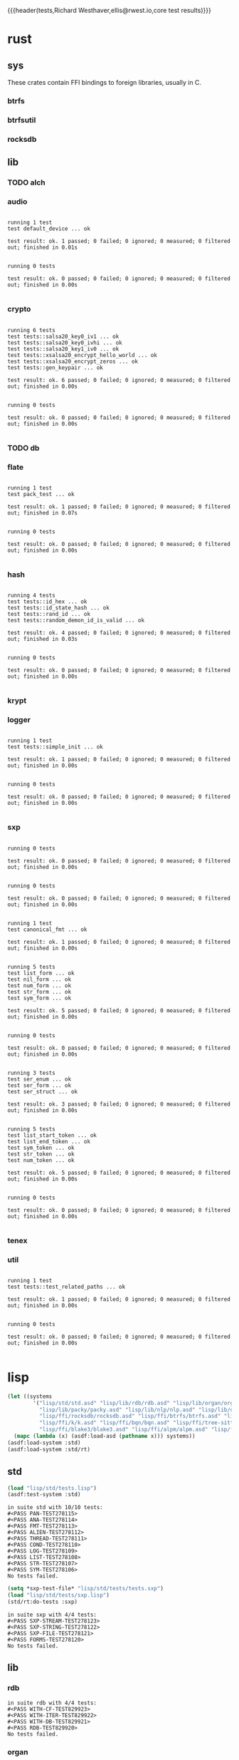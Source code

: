 {{{header(tests,Richard Westhaver,ellis@rwest.io,core test results)}}}
* rust
** sys
These crates contain FFI bindings to foreign libraries, usually in C.
*** btrfs
*** btrfsutil
*** rocksdb
** lib
*** TODO alch
*** audio
#+begin_src shell :dir rust/lib/audio :results output replace :exports results
cargo test
#+end_src
#+RESULTS:
#+begin_example

running 1 test
test default_device ... ok

test result: ok. 1 passed; 0 failed; 0 ignored; 0 measured; 0 filtered out; finished in 0.01s


running 0 tests

test result: ok. 0 passed; 0 failed; 0 ignored; 0 measured; 0 filtered out; finished in 0.00s

#+end_example
*** crypto
#+begin_src shell :dir rust/lib/crypto :results output replace :exports results
cargo test
#+end_src
#+RESULTS:
#+begin_example

running 6 tests
test tests::salsa20_key0_iv1 ... ok
test tests::salsa20_key0_ivhi ... ok
test tests::salsa20_key1_iv0 ... ok
test tests::xsalsa20_encrypt_hello_world ... ok
test tests::xsalsa20_encrypt_zeros ... ok
test tests::gen_keypair ... ok

test result: ok. 6 passed; 0 failed; 0 ignored; 0 measured; 0 filtered out; finished in 0.00s


running 0 tests

test result: ok. 0 passed; 0 failed; 0 ignored; 0 measured; 0 filtered out; finished in 0.00s

#+end_example
*** TODO db
#+begin_src shell :dir rust/lib/db :results output replace :exports results :eval no
cargo test
#+end_src

#+RESULTS:

*** flate
#+begin_src shell :dir rust/lib/flate :results output replace :exports results
cargo test
#+end_src
#+RESULTS:
#+begin_example

running 1 test
test pack_test ... ok

test result: ok. 1 passed; 0 failed; 0 ignored; 0 measured; 0 filtered out; finished in 0.07s


running 0 tests

test result: ok. 0 passed; 0 failed; 0 ignored; 0 measured; 0 filtered out; finished in 0.00s

#+end_example
*** hash
#+begin_src shell :dir rust/lib/hash :results output replace :exports results
cargo test
#+end_src
#+RESULTS:
#+begin_example

running 4 tests
test tests::id_hex ... ok
test tests::id_state_hash ... ok
test tests::rand_id ... ok
test tests::random_demon_id_is_valid ... ok

test result: ok. 4 passed; 0 failed; 0 ignored; 0 measured; 0 filtered out; finished in 0.03s


running 0 tests

test result: ok. 0 passed; 0 failed; 0 ignored; 0 measured; 0 filtered out; finished in 0.00s

#+end_example
*** krypt
*** logger
#+begin_src shell :dir rust/lib/logger :results output replace :exports results
cargo test
#+end_src
#+RESULTS:
#+begin_example

running 1 test
test tests::simple_init ... ok

test result: ok. 1 passed; 0 failed; 0 ignored; 0 measured; 0 filtered out; finished in 0.00s


running 0 tests

test result: ok. 0 passed; 0 failed; 0 ignored; 0 measured; 0 filtered out; finished in 0.00s

#+end_example
*** sxp
#+begin_src shell :dir rust/lib/sxp :results output replace :exports results
cargo test
#+end_src
#+RESULTS:
#+begin_example

running 0 tests

test result: ok. 0 passed; 0 failed; 0 ignored; 0 measured; 0 filtered out; finished in 0.00s


running 0 tests

test result: ok. 0 passed; 0 failed; 0 ignored; 0 measured; 0 filtered out; finished in 0.00s


running 1 test
test canonical_fmt ... ok

test result: ok. 1 passed; 0 failed; 0 ignored; 0 measured; 0 filtered out; finished in 0.00s


running 5 tests
test list_form ... ok
test nil_form ... ok
test num_form ... ok
test str_form ... ok
test sym_form ... ok

test result: ok. 5 passed; 0 failed; 0 ignored; 0 measured; 0 filtered out; finished in 0.00s


running 0 tests

test result: ok. 0 passed; 0 failed; 0 ignored; 0 measured; 0 filtered out; finished in 0.00s


running 3 tests
test ser_enum ... ok
test ser_form ... ok
test ser_struct ... ok

test result: ok. 3 passed; 0 failed; 0 ignored; 0 measured; 0 filtered out; finished in 0.00s


running 5 tests
test list_start_token ... ok
test list_end_token ... ok
test sym_token ... ok
test str_token ... ok
test num_token ... ok

test result: ok. 5 passed; 0 failed; 0 ignored; 0 measured; 0 filtered out; finished in 0.00s


running 0 tests

test result: ok. 0 passed; 0 failed; 0 ignored; 0 measured; 0 filtered out; finished in 0.00s

#+end_example
*** tenex
*** util
#+begin_src shell :dir rust/lib/util :results output replace :exports results
cargo test
#+end_src
#+RESULTS:
#+begin_example

running 1 test
test tests::test_related_paths ... ok

test result: ok. 1 passed; 0 failed; 0 ignored; 0 measured; 0 filtered out; finished in 0.00s


running 0 tests

test result: ok. 0 passed; 0 failed; 0 ignored; 0 measured; 0 filtered out; finished in 0.00s

#+end_example
* lisp
#+begin_src lisp :results silent
  (let ((systems 
          '("lisp/std/std.asd" "lisp/lib/rdb/rdb.asd" "lisp/lib/organ/organ.asd" "lisp/lib/skel/skel.asd"
            "lisp/lib/packy/packy.asd" "lisp/lib/nlp/nlp.asd" "lisp/lib/dot/dot.asd"
            "lisp/ffi/rocksdb/rocksdb.asd" "lisp/ffi/btrfs/btrfs.asd" "lisp/ffi/uring/uring.asd"
            "lisp/ffi/k/k.asd" "lisp/ffi/bqn/bqn.asd" "lisp/ffi/tree-sitter/tree-sitter.asd" 
            "lisp/ffi/blake3/blake3.asd" "lisp/ffi/alpm/alpm.asd" "lisp/ffi/xkb/xkb.asd")))
    (mapc (lambda (x) (asdf:load-asd (pathname x))) systems))
  (asdf:load-system :std)
  (asdf:load-system :std/rt)
#+end_src
** std
#+begin_src lisp :results output replace :exports both
  (load "lisp/std/tests.lisp")
  (asdf:test-system :std)
#+end_src

#+RESULTS:
#+begin_example
in suite std with 10/10 tests:
#<PASS PAN-TEST278115> 
#<PASS ANA-TEST278114> 
#<PASS FMT-TEST278113> 
#<PASS ALIEN-TEST278112> 
#<PASS THREAD-TEST278111> 
#<PASS COND-TEST278110> 
#<PASS LOG-TEST278109> 
#<PASS LIST-TEST278108> 
#<PASS STR-TEST278107> 
#<PASS SYM-TEST278106> 
No tests failed.
#+end_example

#+begin_src lisp :results output replace :exports both
  (setq *sxp-test-file* "lisp/std/tests/tests.sxp")
  (load "lisp/std/tests/sxp.lisp")
  (std/rt:do-tests :sxp)
#+end_src

#+RESULTS:
: in suite sxp with 4/4 tests:
: #<PASS SXP-STREAM-TEST278123> 
: #<PASS SXP-STRING-TEST278122> 
: #<PASS SXP-FILE-TEST278121> 
: #<PASS FORMS-TEST278120> 
: No tests failed.

** lib
*** rdb
#+begin_src lisp :results output replace :exports results
  (load "lisp/lib/rdb/tests.lisp")
  (asdf:test-system :rdb)
#+end_src
#+RESULTS:
: in suite rdb with 4/4 tests:
: #<PASS WITH-CF-TEST829923> 
: #<PASS WITH-ITER-TEST829922> 
: #<PASS WITH-DB-TEST829921> 
: #<PASS RDB-TEST829920> 
: No tests failed.
*** organ
#+begin_src lisp :results output replace :exports results
  (load "lisp/lib/organ/tests.lisp")
  (asdf:test-system :organ)
#+end_src
#+RESULTS:
#+begin_example
in suite organ with 3/3 tests:

#<FAIL #<FUNCTION (LAMBDA (STRING CL-PPCRE::START CL-PPCRE::END)
                    :IN
                    CL-PPCRE::CREATE-SCANNER-AUX) {100BDCE29B}> IS NOT A STRING DESIGNATOR.> 
#<PASS ORG-LINES-TEST2339> 
#<PASS ORG-FILE-TEST2338> 
1 out of 3 total tests failed: 
   #<STD/RT:TEST ORG-HEADLINE :FN ORG-HEADLINE-TEST2340 :ARGS NIL :PERSIST NIL {1009D95003}>.
1 unexpected failures: 
   #<FAIL #<FUNCTION (LAMBDA (STRING CL-PPCRE::START CL-PPCRE::END)
                    :IN
                    CL-PPCRE::CREATE-SCANNER-AUX) {100BDCE29B}> IS NOT A STRING DESIGNATOR.>.
#+end_example
*** skel
#+begin_src lisp :results output replace :exports results
  (load "lisp/lib/skel/tests.lisp")
  (asdf:test-system :skel)
#+end_src
#+RESULTS:
#+begin_example
in suite skel with 6/6 tests:
#<PASS VM-TEST1314> 

#<FAIL WHILE COMPUTING THE CLASS PRECEDENCE LIST OF THE CLASS NAMED SKEL/COMP/MAKE:MAKEFILE.
THE CLASS NAMED SKEL/COMP/MAKE::SKEL IS A FORWARD REFERENCED CLASS.
THE CLASS NAMED SKEL/COMP/MAKE::SKEL IS A DIRECT SUPERCLASS OF THE CLASS NAMED SKEL/COMP/MAKE:MAKEFILE.> 
#<PASS SKELRC-TEST1312> 
#<FAIL THE FUNCTION SKEL/CORE/UTIL::GETCWD IS UNDEFINED.> 
#<PASS HEADER-COMMENTS-TEST1310> 
#<PASS SANITY-TEST1309> 
2 out of 6 total tests failed: 
   #<STD/RT:TEST MAKEFILE :FN MAKEFILE-TEST1313 :ARGS NIL :PERSIST NIL {100B217673}>, 
   #<STD/RT:TEST SKELFILE :FN SKELFILE-TEST1311 :ARGS NIL :PERSIST NIL {100B2123F3}>.
2 unexpected failures: 
   #<FAIL THE FUNCTION SKEL/CORE/UTIL::GETCWD IS UNDEFINED.>, 
   #<FAIL WHILE COMPUTING THE CLASS PRECEDENCE LIST OF THE CLASS NAMED SKEL/COMP/MAKE:MAKEFILE.
THE CLASS NAMED SKEL/COMP/MAKE::SKEL IS A FORWARD REFERENCED CLASS.
THE CLASS NAMED SKEL/COMP/MAKE::SKEL IS A DIRECT SUPERCLASS OF THE CLASS NAMED SKEL/COMP/MAKE:MAKEFILE.>.
#+end_example
*** packy
#+begin_src lisp :results output replace :exports results
  (load "lisp/lib/packy/tests.lisp")
  (asdf:test-system :packy)
#+end_src

#+RESULTS:
: in suite packy with 0/0 tests:
: No tests failed.

*** nlp
#+begin_src lisp :results output replace :exports results
  (load "lisp/lib/nlp/tests.lisp")
  (asdf:test-system :nlp)
#+end_src

#+RESULTS:
: in suite nlp with 3/3 tests:
: #<PASS TEXTRANK-TEST278176> 
: #<PASS DBSCAN-TEST278175> 
: #<PASS PORTER-STEM-TEST278174> 
: No tests failed.

*** dot
#+begin_src lisp :results output replace :exports results
  (load "lisp/lib/dot/tests.lisp")
  (asdf:test-system :dot)
#+end_src

#+RESULTS:
: in suite dot with 1/1 tests:
: ,,,,,,,,,,,,,,,,,,,,,,,,,,,,,,,,,#<PASS DOT-TEST278540> 
: No tests failed.

** ffi
*** btrfs
#+begin_src lisp :results output replace :exports results
  (load "lisp/ffi/btrfs/tests.lisp")
  (asdf:test-system :btrfs)
#+end_src

#+RESULTS:
: in suite btrfs with 0/0 tests:
: No tests failed.

*** rocksdb
#+begin_src lisp :results output replace :exports results
  (load "lisp/ffi/rocksdb/tests.lisp")
  (asdf:test-system :rocksdb)
#+end_src

#+RESULTS:
: in suite rocksdb with 2/2 tests:
: #<PASS DB-BASIC-TEST1105626> 
: #<PASS SET-OPTS-TEST1105625> 
: No tests failed.

*** uring
#+begin_src lisp :results output replace :exports results
  (load "lisp/ffi/uring/tests.lisp")
  (asdf:test-system :uring)
#+end_src

#+RESULTS:
: in suite uring with 0/0 tests:
: No tests failed.

*** tree-sitter
#+begin_src lisp :results output replace :exports results
  (load "lisp/ffi/tree-sitter/tests.lisp")
  (asdf:test-system :tree-sitter)
#+end_src

#+RESULTS:
: in suite tree-sitter with 1/1 tests:
: #<PASS TS-BASIC-TEST326> 
: No tests failed.

*** k
#+begin_src lisp :results output replace :exports results
  (load "lisp/ffi/k/tests.lisp")
  (asdf:test-system :k)
#+end_src

#+RESULTS:
: in suite k with 1/1 tests:
: #<PASS K-TEST283> 
: No tests failed.

*** bqn
#+begin_src lisp :results output replace :exports results
  (load "lisp/ffi/bqn/tests.lisp")
  (asdf:test-system :bqn)
#+end_src

#+RESULTS:
: in suite bqn with 1/1 tests:
: #<FAIL ARITHMETIC ERROR FLOATING-POINT-INVALID-OPERATION SIGNALLED> 
: 1 out of 1 total tests failed: 
:    #<STD/RT:TEST BQN :FN BQN-TEST827575 :ARGS NIL :PERSIST NIL {1005F9FB73}>.
: 1 unexpected failures: 
:    #<FAIL ARITHMETIC ERROR FLOATING-POINT-INVALID-OPERATION SIGNALLED>.

*** blake3
#+begin_src lisp :results output replace :exports results
  (load "lisp/ffi/blake3/tests.lisp")
  (asdf:test-system :blake3)
#+end_src

#+RESULTS:
#+begin_example
in suite blake3 with 2/2 tests:

#<sb-alien-internals:alien-value :sap #X7FED2C4E7888 :type (*
                                                            (sb-alien:struct
                                                             blake3/pkg:blake3-hasher
                                                             (blake3/pkg::key
                                                              (array
                                                               (sb-alien:unsigned
                                                                32)
                                                               8)
                                                              :offset 0)
                                                             (blake3/pkg::chunk
                                                              (sb-alien:struct
                                                               blake3/pkg:blake3-chunk-state
                                                               (blake3/pkg::key
                                                                (array
                                                                 (sb-alien:unsigned
                                                                  32)
                                                                 8)
                                                                :offset 0)
                                                               (blake3/pkg::chunk-counter
                                                                (sb-alien:unsigned
                                                                 64)
                                                                :offset 256)
                                                               (blake3/pkg::buf
                                                                (array
                                                                 (sb-alien:unsigned
                                                                  8)
                                                                 64)
                                                                :offset 320)
                                                               (blake3/pkg::buf-len
                                                                (sb-alien:unsigned
                                                                 8)
                                                                :offset 832)
                                                               (blake3/pkg::blocks-compressed
                                                                (sb-alien:unsigned
                                                                 8)
                                                                :offset 840)
                                                               (blake3/pkg::flags
                                                                (sb-alien:unsigned
                                                                 8)
                                                                :offset 848))
                                                              :offset 256)
                                                             (blake3/pkg::cv-stack-len
                                                              (sb-alien:unsigned
                                                               8)
                                                              :offset 1152)
                                                             (blake3/pkg::cv-stack
                                                              (array
                                                               (sb-alien:unsigned
                                                                8)
                                                               1760)
                                                              :offset 1160)))> 
#<sb-alien-internals:alien-value :sap #X7FED2C4E7880 :type (*
                                                            (*
                                                             (sb-alien:unsigned
                                                              8)))> 
#<PASS HASHER-TEST1105695> 
#<PASS VERSION-TEST1105694> 
No tests failed.
in suite blake3 with 0/2 tests:
No tests failed.
#+end_example

*** alpm
#+begin_src lisp :results output replace :exports results
  (load "lisp/ffi/alpm/tests.lisp")
  (asdf:test-system :alpm)
#+end_src

#+RESULTS:
: in suite alpm with 1/1 tests:
: #<PASS ALPM-VERSION-TEST337> 
: No tests failed.

*** xkb
#+begin_src lisp :results output replace :exports results
  (load "lisp/ffi/xkb/tests.lisp")
  (asdf:test-system :xkb)
#+end_src

#+RESULTS:
: in suite xkb with 1/1 tests:
: #<PASS XKB-BASIC-TEST378> 
: No tests failed.

* emacs
=sudo pacman -Syu libvoikko librsvg imagemagick=

